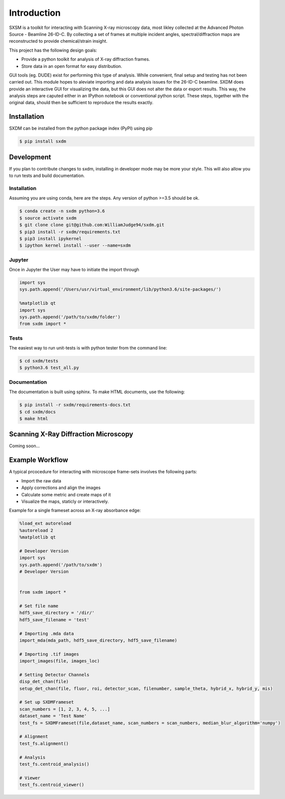 ===============
 Introduction 
===============

SXSM is a toolkit for interacting with Scanning X-ray microscopy data,
most likley collected at the Advanced Photon Source - Beamline 26-ID-C.
By collecting a set of frames at multiple incident angles, spectral/diffraction
maps  are reconstructed to provide chemical/strain insight.

This project has the following design goals:

- Provide a python toolkit for analysis of X-ray diffraction frames.
- Store data in an open format for easy distribution.

GUI tools (eg. DUDE) exist for performing this type of
analysis. While convenient, final setup and testing has not
been carried out. This module hopes to aleviate importing and
data analysis issues for the 26-ID-C beamline. SXDM does provide
an interactive GUI for visualizing the data, but this GUI
does not alter the data or export results. This way, the analysis
steps are caputed either in an IPython notebook or conventional python
script. These steps, together with the original data, should then be
sufficient to reproduce the results exactly.


Installation
============

SXDM can be installed from the python package index (PyPI) using pip

.. code:: bash

   $ pip install sxdm

Development
===========

If you plan to contribute changes to sxdm, installing in developer
mode may be more your style. This will also allow you to run tests and
build documentation.

Installation
------------

Assuming you are using conda, here are the
steps. Any version of python >=3.5 should be ok.

.. code:: bash

   $ conda create -n sxdm python=3.6
   $ source activate sxdm
   $ git clone clone git@github.com:WilliamJudge94/sxdm.git
   $ pip3 install -r sxdm/requirements.txt
   $ pip3 install ipykernel
   $ ipython kernel install --user --name=sxdm

Jupyter
-------

Once in Jupyter the User may have to initiate the import through

.. code:: python

    import sys
    sys.path.append('/Users/usr/virtual_environment/lib/python3.6/site-packages/')

    %matplotlib qt
    import sys
    sys.path.append('/path/to/sxdm/folder')
    from sxdm import *

   
Tests
-----

The easiest way to run unit-tests is with python tester from the command line:

.. code:: bash

   $ cd sxdm/tests
   $ python3.6 test_all.py

Documentation
-------------

The documentation is built using sphinx. To make HTML documents, use the following:

.. code:: bash

   $ pip install -r sxdm/requirements-docs.txt
   $ cd sxdm/docs
   $ make html

Scanning X-Ray Diffraction Microscopy
=====================================

Coming soon...


Example Workflow
================

A typical prcocedure for interacting with microscope frame-sets involves the following parts:

- Import the raw data
- Apply corrections and align the images
- Calculate some metric and create maps of it
- Visualize the maps, staticly or interactively.

Example for a single frameset across an X-ray absorbance edge:

.. code:: python

    %load_ext autoreload
    %autoreload 2
    %matplotlib qt

    # Developer Version
    import sys
    sys.path.append('/path/to/sxdm')
    # Developer Version


    from sxdm import *

    # Set file name
    hdf5_save_directory = '/dir/'
    hdf5_save_filename = 'test'

    # Importing .mda data
    import_mda(mda_path, hdf5_save_directory, hdf5_save_filename)

    # Importing .tif images
    import_images(file, images_loc)

    # Setting Detector Channels
    disp_det_chan(file)
    setup_det_chan(file, fluor, roi, detector_scan, filenumber, sample_theta, hybrid_x, hybrid_y, mis)

    # Set up SXDMFrameset
    scan_numbers = [1, 2, 3, 4, 5, ...]
    dataset_name = 'Test Name'
    test_fs = SXDMFrameset(file,dataset_name, scan_numbers = scan_numbers, median_blur_algorithm='numpy')

    # Alignment
    test_fs.alignment()

    # Analysis
    test_fs.centroid_analysis()

    # Viewer
    test_fs.centroid_viewer()

